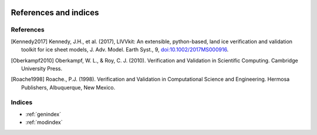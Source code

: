 .. figure:: _static/livvkit.png
    :width: 400px
    :align: center
    :alt: LIVVkit

References and indices
======================

References
----------

.. [Kennedy2017] Kennedy, J.H., et al. (2017), LIVVkit: An extensible, python-based, land ice
   verification and validation toolkit for ice sheet models, J. Adv. Model. Earth Syst., 9,
   `doi:10.1002/2017MS000916 <http://dx.doi.org/10.1002/2017MS000916>`__.

.. [Oberkampf2010] Oberkampf, W. L., & Roy, C. J. (2010). Verification and Validation
   in Scientific Computing. Cambridge University Press.

.. [Roache1998] Roache., P.J. (1998). Verification and Validation in Computational \
   Science and Engineering. Hermosa Publishers, Albuquerque, New Mexico.


Indices
-------

* :ref:`genindex`
* :ref:`modindex`
